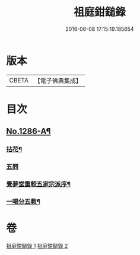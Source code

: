 #+TITLE: 祖庭鉗鎚錄 
#+DATE: 2016-06-08 17:15:19.185654

* 版本
 |     CBETA|【電子佛典集成】|

* 目次
** [[file:KR6q0172_002.txt::002-0387b5][No.1286-A¶]]
*** [[file:KR6q0172_002.txt::002-0387b7][拈花¶]]
*** [[file:KR6q0172_002.txt::002-0387b15][五問]]
*** [[file:KR6q0172_002.txt::002-0388b20][覺夢堂重較五家宗派序¶]]
*** [[file:KR6q0172_002.txt::002-0389a4][一喝分五教¶]]

* 卷
[[file:KR6q0172_001.txt][祖庭鉗鎚錄 1]]
[[file:KR6q0172_002.txt][祖庭鉗鎚錄 2]]

